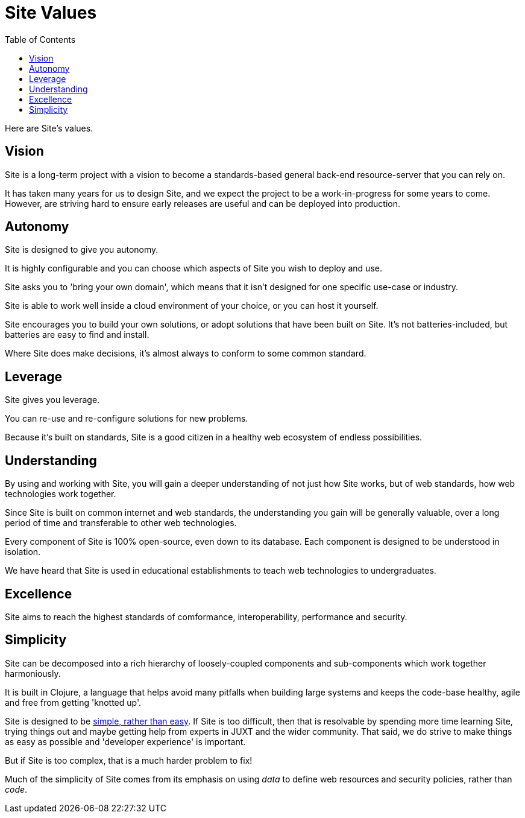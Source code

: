 = Site Values
:toc: left

Here are Site's values.

[[vision]]
== Vision

Site is a long-term project with a vision to become a standards-based general
back-end resource-server that you can rely on.

It has taken many years for us to design Site, and we expect the project to be a
work-in-progress for some years to come. However, are striving hard to ensure
early releases are useful and can be deployed into production.

== Autonomy

Site is designed to give you autonomy.

It is highly configurable and you can choose which aspects of Site you wish to
deploy and use.

Site asks you to 'bring your own domain', which means that it isn't designed for
one specific use-case or industry.

Site is able to work well inside a cloud environment of your choice, or you can
host it yourself.

Site encourages you to build your own solutions, or adopt solutions that have
been built on Site. It's not batteries-included, but batteries are easy to find
and install.

Where Site does make decisions, it's almost always to conform to some common
standard.

== Leverage

Site gives you leverage.

You can re-use and re-configure solutions for new problems.

Because it's built on standards, Site is a good citizen in a healthy web
ecosystem of endless possibilities.

[[understanding]]
== Understanding

By using and working with Site, you will gain a deeper understanding of not just
how Site works, but of web standards, how web technologies work together.

Since Site is built on common internet and web standards, the understanding you
gain will be generally valuable, over a long period of time and transferable to
other web technologies.

Every component of Site is 100% open-source, even down to its database. Each
component is designed to be understood in isolation.

We have heard that Site is used in educational establishments to teach web
technologies to undergraduates.

== Excellence

Site aims to reach the highest standards of comformance, interoperability,
performance and security.

== Simplicity

Site can be decomposed into a rich hierarchy of loosely-coupled components and sub-components
which work together harmoniously.

It is built in Clojure, a language that helps avoid many pitfalls when building
large systems and keeps the code-base healthy, agile and free from getting
'knotted up'.

Site is designed to be https://www.youtube.com/watch?v=SxdOUGdseq4[simple,
rather than easy]. If Site is too difficult, then that is resolvable by spending
more time learning Site, trying things out and maybe getting help from experts
in JUXT and the wider community. That said, we do strive to make things as easy
as possible and 'developer experience' is important.

But if Site is too complex, that is a much harder problem to fix!

Much of the simplicity of Site comes from its emphasis on using _data_ to define
web resources and security policies, rather than _code_.
